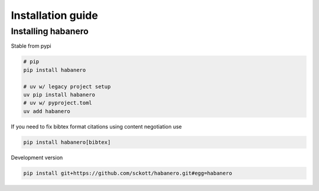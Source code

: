 .. _intro-install:

==================
Installation guide
==================

Installing habanero
===================

Stable from pypi

.. code-block:: console

    # pip
    pip install habanero

    # uv w/ legacy project setup
    uv pip install habanero
    # uv w/ pyproject.toml
    uv add habanero


If you need to fix bibtex format citations using content negotiation use

.. code-block:: console

  pip install habanero[bibtex]


Development version

.. code-block:: console

    pip install git+https://github.com/sckott/habanero.git#egg=habanero
